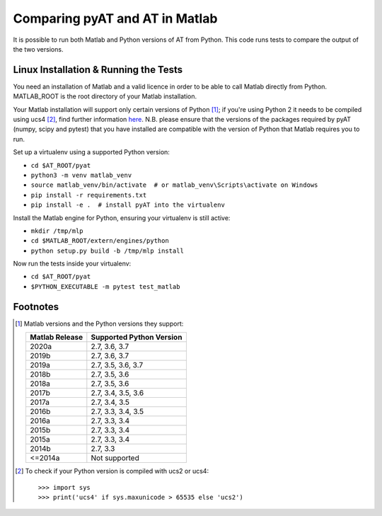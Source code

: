Comparing pyAT and AT in Matlab
===============================

It is possible to run both Matlab and Python versions of AT from Python. This
code runs tests to compare the output of the two versions.


Linux Installation & Running the Tests
--------------------------------------

You need an installation of Matlab and a valid licence in order to be able to
call Matlab directly from Python. MATLAB_ROOT is the root directory of your
Matlab installation.

Your Matlab installation will support only certain versions of Python [1]_; if
you're using Python 2 it needs to be compiled using ucs4 [2]_, find further
information `here <https://uk.mathworks.com/help/matlab/matlab_external/system-
requirements-for-matlab-engine-for-python.html>`_. N.B. please ensure that the
versions of the packages required by pyAT (numpy, scipy and pytest) that you
have installed are compatible with the version of Python that Matlab requires
you to run.

Set up a virtualenv using a supported Python version:

* ``cd $AT_ROOT/pyat``
* ``python3 -m venv matlab_venv``
* ``source matlab_venv/bin/activate  # or matlab_venv\Scripts\activate on Windows``
* ``pip install -r requirements.txt``
* ``pip install -e .  # install pyAT into the virtualenv``

Install the Matlab engine for Python, ensuring your virtualenv is still active:

* ``mkdir /tmp/mlp``
* ``cd $MATLAB_ROOT/extern/engines/python``
* ``python setup.py build -b /tmp/mlp install``

Now run the tests inside your virtualenv:

* ``cd $AT_ROOT/pyat``
* ``$PYTHON_EXECUTABLE -m pytest test_matlab``


Footnotes
---------

.. [1] Matlab versions and the Python versions they support:

   +----------------+--------------------------+
   | Matlab Release | Supported Python Version |
   +================+==========================+
   |  2020a         |  2.7, 3.6, 3.7           |
   +----------------+--------------------------+
   |  2019b         |  2.7, 3.6, 3.7           |
   +----------------+--------------------------+
   |  2019a         |  2.7, 3.5, 3.6, 3.7      |
   +----------------+--------------------------+
   |  2018b         |  2.7, 3.5, 3.6           |
   +----------------+--------------------------+
   |  2018a         |  2.7, 3.5, 3.6           |
   +----------------+--------------------------+
   |  2017b         |  2.7, 3.4, 3.5, 3.6      |
   +----------------+--------------------------+
   |  2017a         |  2.7, 3.4, 3.5           |
   +----------------+--------------------------+
   |  2016b         |  2.7, 3.3, 3.4, 3.5      |
   +----------------+--------------------------+
   |  2016a         |  2.7, 3.3, 3.4           |
   +----------------+--------------------------+
   |  2015b         |  2.7, 3.3, 3.4           |
   +----------------+--------------------------+
   |  2015a         |  2.7, 3.3, 3.4           |
   +----------------+--------------------------+
   |  2014b         |  2.7, 3.3                |
   +----------------+--------------------------+
   |  <=2014a       |  Not supported           |
   +----------------+--------------------------+

.. [2] To check if your Python version is compiled with ucs2 or ucs4::

   >>> import sys
   >>> print('ucs4' if sys.maxunicode > 65535 else 'ucs2')

